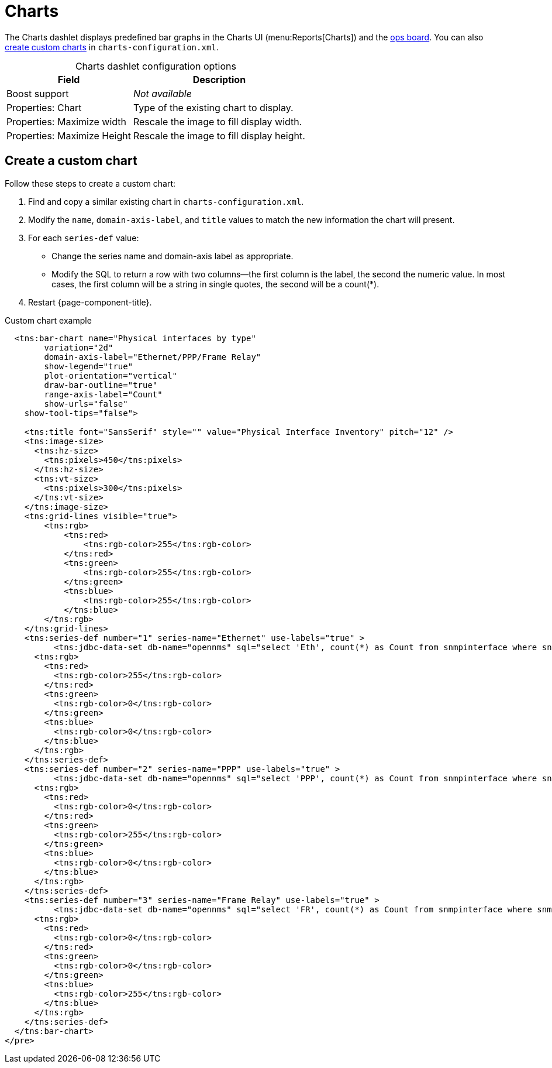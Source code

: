 
= Charts

The Charts dashlet displays predefined bar graphs in the Charts UI (menu:Reports[Charts]) and the <<deep-dive/visualizations/opsboard/introduction.adoc#opsboard-config, ops board>>.
You can also <<custom-chart, create custom charts>> in `charts-configuration.xml`.

[caption=]
.Charts dashlet configuration options
[options="autowidth"]
|===
| Field | Description

| Boost support
| _Not available_

| Properties: Chart
| Type of the existing chart to display.

| Properties: Maximize width
| Rescale the image to fill display width.

| Properties: Maximize Height
| Rescale the image to fill display height.
|===

[[custom-chart]]
== Create a custom chart

Follow these steps to create a custom chart:

. Find and copy a similar existing chart in `charts-configuration.xml`.
. Modify the `name`, `domain-axis-label`, and `title` values to match the new information the chart will present.
. For each `series-def` value:
** Change the series name and domain-axis label as appropriate.
** Modify the SQL to return a row with two columns--the first column is the label, the second the numeric value.
In most cases, the first column will be a string in single quotes, the second will be a count(*).
. Restart {page-component-title}.

.Custom chart example
[source, xml]
----
  <tns:bar-chart name="Physical interfaces by type"
        variation="2d"
        domain-axis-label="Ethernet/PPP/Frame Relay"
        show-legend="true"
        plot-orientation="vertical"
        draw-bar-outline="true"
        range-axis-label="Count"
        show-urls="false"
    show-tool-tips="false">

    <tns:title font="SansSerif" style="" value="Physical Interface Inventory" pitch="12" />
    <tns:image-size>
      <tns:hz-size>
        <tns:pixels>450</tns:pixels>
      </tns:hz-size>
      <tns:vt-size>
        <tns:pixels>300</tns:pixels>
      </tns:vt-size>
    </tns:image-size>
    <tns:grid-lines visible="true">
        <tns:rgb>
            <tns:red>
                <tns:rgb-color>255</tns:rgb-color>
            </tns:red>
            <tns:green>
                <tns:rgb-color>255</tns:rgb-color>
            </tns:green>
            <tns:blue>
                <tns:rgb-color>255</tns:rgb-color>
            </tns:blue>
        </tns:rgb>
    </tns:grid-lines>
    <tns:series-def number="1" series-name="Ethernet" use-labels="true" >
          <tns:jdbc-data-set db-name="opennms" sql="select 'Eth', count(*) as Count from snmpinterface where snmpiftype=6;" />
      <tns:rgb>
        <tns:red>
          <tns:rgb-color>255</tns:rgb-color>
        </tns:red>
        <tns:green>
          <tns:rgb-color>0</tns:rgb-color>
        </tns:green>
        <tns:blue>
          <tns:rgb-color>0</tns:rgb-color>
        </tns:blue>
      </tns:rgb>
    </tns:series-def>
    <tns:series-def number="2" series-name="PPP" use-labels="true" >
          <tns:jdbc-data-set db-name="opennms" sql="select 'PPP', count(*) as Count from snmpinterface where snmpiftype=23;" />
      <tns:rgb>
        <tns:red>
          <tns:rgb-color>0</tns:rgb-color>
        </tns:red>
        <tns:green>
          <tns:rgb-color>255</tns:rgb-color>
        </tns:green>
        <tns:blue>
          <tns:rgb-color>0</tns:rgb-color>
        </tns:blue>
      </tns:rgb>
    </tns:series-def>
    <tns:series-def number="3" series-name="Frame Relay" use-labels="true" >
          <tns:jdbc-data-set db-name="opennms" sql="select 'FR', count(*) as Count from snmpinterface where snmpiftype=32;" />
      <tns:rgb>
        <tns:red>
          <tns:rgb-color>0</tns:rgb-color>
        </tns:red>
        <tns:green>
          <tns:rgb-color>0</tns:rgb-color>
        </tns:green>
        <tns:blue>
          <tns:rgb-color>255</tns:rgb-color>
        </tns:blue>
      </tns:rgb>
    </tns:series-def>
  </tns:bar-chart>
</pre>
----
